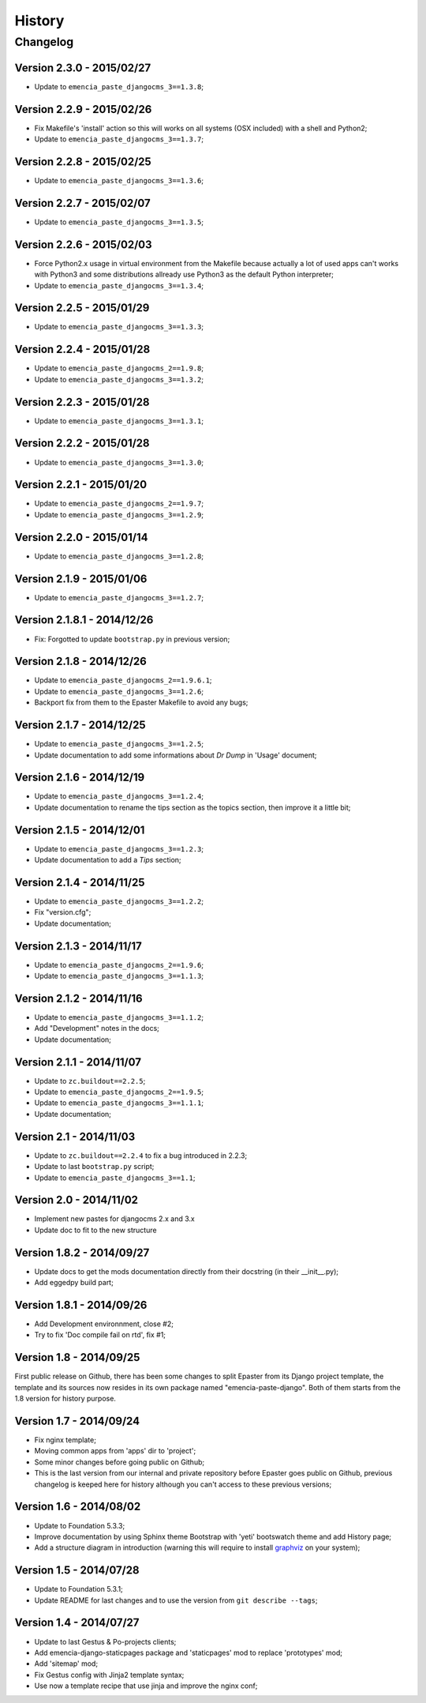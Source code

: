 .. _intro_history:
.. _graphviz: http://www.graphviz.org/

*******
History
*******

Changelog
=========

Version 2.3.0 - 2015/02/27
--------------------------

* Update to ``emencia_paste_djangocms_3==1.3.8``;

Version 2.2.9 - 2015/02/26
--------------------------

* Fix Makefile's 'install' action so this will works on all systems (OSX included) with a shell and Python2;
* Update to ``emencia_paste_djangocms_3==1.3.7``;

Version 2.2.8 - 2015/02/25
--------------------------

* Update to ``emencia_paste_djangocms_3==1.3.6``;

Version 2.2.7 - 2015/02/07
--------------------------

* Update to ``emencia_paste_djangocms_3==1.3.5``;

Version 2.2.6 - 2015/02/03
--------------------------

* Force Python2.x usage in virtual environment from the Makefile because actually a lot of used apps can't works with Python3 and some distributions allready use Python3 as the default Python interpreter;
* Update to ``emencia_paste_djangocms_3==1.3.4``;

Version 2.2.5 - 2015/01/29
--------------------------

* Update to ``emencia_paste_djangocms_3==1.3.3``;

Version 2.2.4 - 2015/01/28
--------------------------

* Update to ``emencia_paste_djangocms_2==1.9.8``;
* Update to ``emencia_paste_djangocms_3==1.3.2``;

Version 2.2.3 - 2015/01/28
--------------------------

* Update to ``emencia_paste_djangocms_3==1.3.1``;

Version 2.2.2 - 2015/01/28
--------------------------

* Update to ``emencia_paste_djangocms_3==1.3.0``;

Version 2.2.1 - 2015/01/20
--------------------------

* Update to ``emencia_paste_djangocms_2==1.9.7``;
* Update to ``emencia_paste_djangocms_3==1.2.9``;

Version 2.2.0 - 2015/01/14
--------------------------

* Update to ``emencia_paste_djangocms_3==1.2.8``;

Version 2.1.9 - 2015/01/06
--------------------------

* Update to ``emencia_paste_djangocms_3==1.2.7``;

Version 2.1.8.1 - 2014/12/26
----------------------------

* Fix: Forgotted to update ``bootstrap.py`` in previous version;

Version 2.1.8 - 2014/12/26
--------------------------

* Update to ``emencia_paste_djangocms_2==1.9.6.1``;
* Update to ``emencia_paste_djangocms_3==1.2.6``;
* Backport fix from them to the Epaster Makefile to avoid any bugs;

Version 2.1.7 - 2014/12/25
--------------------------

* Update to ``emencia_paste_djangocms_3==1.2.5``;
* Update documentation to add some informations about *Dr Dump* in 'Usage' document;

Version 2.1.6 - 2014/12/19
--------------------------

* Update to ``emencia_paste_djangocms_3==1.2.4``;
* Update documentation to rename the tips section as the topics section, then improve it a little bit;

Version 2.1.5 - 2014/12/01
--------------------------

* Update to ``emencia_paste_djangocms_3==1.2.3``;
* Update documentation to add a *Tips* section;

Version 2.1.4 - 2014/11/25
--------------------------

* Update to ``emencia_paste_djangocms_3==1.2.2``;
* Fix "version.cfg";
* Update documentation;

Version 2.1.3 - 2014/11/17
--------------------------

* Update to ``emencia_paste_djangocms_2==1.9.6``;
* Update to ``emencia_paste_djangocms_3==1.1.3``;

Version 2.1.2 - 2014/11/16
--------------------------

* Update to ``emencia_paste_djangocms_3==1.1.2``;
* Add "Development" notes in the docs;
* Update documentation;

Version 2.1.1 - 2014/11/07
--------------------------

* Update to ``zc.buildout==2.2.5``;
* Update to ``emencia_paste_djangocms_2==1.9.5``;
* Update to ``emencia_paste_djangocms_3==1.1.1``;
* Update documentation;

Version 2.1 - 2014/11/03
------------------------

* Update to ``zc.buildout==2.2.4`` to fix a bug introduced in 2.2.3;
* Update to last ``bootstrap.py`` script;
* Update to ``emencia_paste_djangocms_3==1.1``;

Version 2.0 - 2014/11/02
------------------------

* Implement new pastes for djangocms 2.x and 3.x
* Update doc to fit to the new structure

Version 1.8.2 - 2014/09/27
--------------------------

* Update docs to get the mods documentation directly from their docstring (in their __init__.py);
* Add eggedpy build part;

Version 1.8.1 - 2014/09/26
--------------------------

* Add Development environnment, close #2;
* Try to fix 'Doc compile fail on rtd', fix #1;

Version 1.8 - 2014/09/25
------------------------

First public release on Github, there has been some changes to split Epaster from its Django project template, the template and its sources now resides in its own package named "emencia-paste-django". Both of them starts from the 1.8 version for history purpose.

Version 1.7 - 2014/09/24
------------------------

* Fix nginx template;
* Moving common apps from 'apps' dir to 'project';
* Some minor changes before going public on Github;
* This is the last version from our internal and private repository before Epaster goes public on Github, previous changelog is keeped here for history although you can't access to these previous versions;

Version 1.6 - 2014/08/02
------------------------

* Update to Foundation 5.3.3;
* Improve documentation by using Sphinx theme Bootstrap with 'yeti' bootswatch theme and add History page;
* Add a structure diagram in introduction (warning this will require to install `graphviz`_ on your system);

Version 1.5 - 2014/07/28
------------------------

* Update to Foundation 5.3.1;
* Update README for last changes and to use the version from ``git describe --tags``;

Version 1.4 - 2014/07/27
------------------------

* Update to last Gestus & Po-projects clients;
* Add emencia-django-staticpages package and 'staticpages' mod to replace 'prototypes' mod;
* Add 'sitemap' mod;
* Fix Gestus config with Jinja2 template syntax;
* Use now a template recipe that use jinja and improve the nginx conf;

